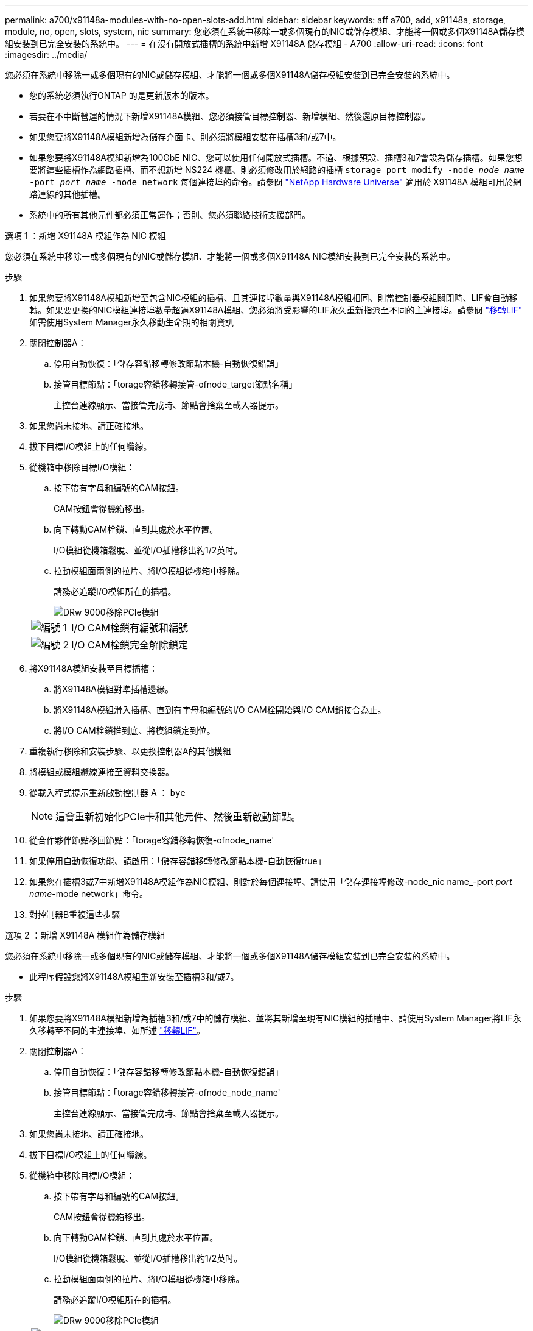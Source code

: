 ---
permalink: a700/x91148a-modules-with-no-open-slots-add.html 
sidebar: sidebar 
keywords: aff a700, add, x91148a, storage, module, no, open, slots, system, nic 
summary: 您必須在系統中移除一或多個現有的NIC或儲存模組、才能將一個或多個X91148A儲存模組安裝到已完全安裝的系統中。 
---
= 在沒有開放式插槽的系統中新增 X91148A 儲存模組 - A700
:allow-uri-read: 
:icons: font
:imagesdir: ../media/


[role="lead"]
您必須在系統中移除一或多個現有的NIC或儲存模組、才能將一個或多個X91148A儲存模組安裝到已完全安裝的系統中。

* 您的系統必須執行ONTAP 的是更新版本的版本。
* 若要在不中斷營運的情況下新增X91148A模組、您必須接管目標控制器、新增模組、然後還原目標控制器。
* 如果您要將X91148A模組新增為儲存介面卡、則必須將模組安裝在插槽3和/或7中。
* 如果您要將X91148A模組新增為100GbE NIC、您可以使用任何開放式插槽。不過、根據預設、插槽3和7會設為儲存插槽。如果您想要將這些插槽作為網路插槽、而不想新增 NS224 機櫃、則必須修改用於網路的插槽 `storage port modify -node _node name_ -port _port name_ -mode network` 每個連接埠的命令。請參閱 https://hwu.netapp.com["NetApp Hardware Universe"^] 適用於 X91148A 模組可用於網路連線的其他插槽。
* 系統中的所有其他元件都必須正常運作；否則、您必須聯絡技術支援部門。


[role="tabbed-block"]
====
--
.選項 1 ：新增 X91148A 模組作為 NIC 模組
您必須在系統中移除一或多個現有的NIC或儲存模組、才能將一個或多個X91148A NIC模組安裝到已完全安裝的系統中。

.步驟
. 如果您要將X91148A模組新增至包含NIC模組的插槽、且其連接埠數量與X91148A模組相同、則當控制器模組關閉時、LIF會自動移轉。如果要更換的NIC模組連接埠數量超過X91148A模組、您必須將受影響的LIF永久重新指派至不同的主連接埠。請參閱 https://docs.netapp.com/ontap-9/topic/com.netapp.doc.onc-sm-help-960/GUID-208BB0B8-3F84-466D-9F4F-6E1542A2BE7D.html["移轉LIF"^] 如需使用System Manager永久移動生命期的相關資訊
. 關閉控制器A：
+
.. 停用自動恢復：「儲存容錯移轉修改節點本機-自動恢復錯誤」
.. 接管目標節點：「torage容錯移轉接管-ofnode_target節點名稱」
+
主控台連線顯示、當接管完成時、節點會捨棄至載入器提示。



. 如果您尚未接地、請正確接地。
. 拔下目標I/O模組上的任何纜線。
. 從機箱中移除目標I/O模組：
+
.. 按下帶有字母和編號的CAM按鈕。
+
CAM按鈕會從機箱移出。

.. 向下轉動CAM栓鎖、直到其處於水平位置。
+
I/O模組從機箱鬆脫、並從I/O插槽移出約1/2英吋。

.. 拉動模組面兩側的拉片、將I/O模組從機箱中移除。
+
請務必追蹤I/O模組所在的插槽。

+
image::../media/drw_9000_remove_pcie_module.png[DRw 9000移除PCIe模組]

+
[cols="1,4"]
|===


 a| 
image:../media/legend_icon_01.png["編號 1"]
 a| 
I/O CAM栓鎖有編號和編號



 a| 
image:../media/legend_icon_02.png["編號 2"]
 a| 
I/O CAM栓鎖完全解除鎖定

|===


. 將X91148A模組安裝至目標插槽：
+
.. 將X91148A模組對準插槽邊緣。
.. 將X91148A模組滑入插槽、直到有字母和編號的I/O CAM栓開始與I/O CAM銷接合為止。
.. 將I/O CAM栓鎖推到底、將模組鎖定到位。


. 重複執行移除和安裝步驟、以更換控制器A的其他模組
. 將模組或模組纜線連接至資料交換器。
. 從載入程式提示重新啟動控制器 A ： `bye`
+

NOTE: 這會重新初始化PCIe卡和其他元件、然後重新啟動節點。

. 從合作夥伴節點移回節點：「torage容錯移轉恢復-ofnode_name'
. 如果停用自動恢復功能、請啟用：「儲存容錯移轉修改節點本機-自動恢復true」
. 如果您在插槽3或7中新增X91148A模組作為NIC模組、則對於每個連接埠、請使用「儲存連接埠修改-node_nic name_-port _port name_-mode network」命令。
. 對控制器B重複這些步驟


--
.選項 2 ：新增 X91148A 模組作為儲存模組
--
您必須在系統中移除一或多個現有的NIC或儲存模組、才能將一個或多個X91148A儲存模組安裝到已完全安裝的系統中。

* 此程序假設您將X91148A模組重新安裝至插槽3和/或7。


.步驟
. 如果您要將X91148A模組新增為插槽3和/或7中的儲存模組、並將其新增至現有NIC模組的插槽中、請使用System Manager將LIF永久移轉至不同的主連接埠、如所述 https://docs.netapp.com/ontap-9/topic/com.netapp.doc.onc-sm-help-960/GUID-208BB0B8-3F84-466D-9F4F-6E1542A2BE7D.html["移轉LIF"^]。
. 關閉控制器A：
+
.. 停用自動恢復：「儲存容錯移轉修改節點本機-自動恢復錯誤」
.. 接管目標節點：「torage容錯移轉接管-ofnode_node_name'
+
主控台連線顯示、當接管完成時、節點會捨棄至載入器提示。



. 如果您尚未接地、請正確接地。
. 拔下目標I/O模組上的任何纜線。
. 從機箱中移除目標I/O模組：
+
.. 按下帶有字母和編號的CAM按鈕。
+
CAM按鈕會從機箱移出。

.. 向下轉動CAM栓鎖、直到其處於水平位置。
+
I/O模組從機箱鬆脫、並從I/O插槽移出約1/2英吋。

.. 拉動模組面兩側的拉片、將I/O模組從機箱中移除。
+
請務必追蹤I/O模組所在的插槽。

+
image::../media/drw_9000_remove_pcie_module.png[DRw 9000移除PCIe模組]

+
[cols="1,4"]
|===


 a| 
image:../media/legend_icon_01.png["編號 1"]
 a| 
I/O CAM栓鎖有編號和編號



 a| 
image:../media/legend_icon_02.png["編號 2"]
 a| 
I/O CAM栓鎖完全解除鎖定

|===


. 將X91148A模組安裝至插槽3：
+
.. 將X91148A模組對準插槽邊緣。
.. 將X91148A模組滑入插槽、直到有字母和編號的I/O CAM栓開始與I/O CAM銷接合為止。
.. 將I/O CAM栓鎖推到底、將模組鎖定到位。
.. 如果您要安裝第二個X91148A模組進行儲存、請針對插槽7中的模組重複執行移除和安裝步驟。


. 從載入程式提示重新啟動控制器 A ： `bye`
+

NOTE: 這會重新初始化PCIe卡和其他元件、然後重新啟動節點。

. 從合作夥伴節點恢復節點：「torage容錯移轉恢復-ofnode_target節點名稱_」
. 如果停用自動恢復功能、請啟用：「儲存容錯移轉修改節點本機-自動恢復true」
. 對控制器B重複這些步驟
. 如所述、安裝並連接NS224磁碟櫃 https://docs.netapp.com/us-en/ontap-systems/ns224/hot-add-shelf.html["熱新增NS224磁碟機櫃"^]。


--
====